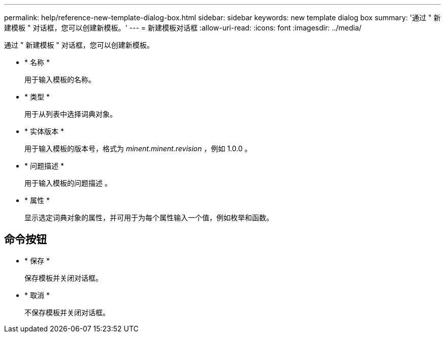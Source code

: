 ---
permalink: help/reference-new-template-dialog-box.html 
sidebar: sidebar 
keywords: new template dialog box 
summary: '通过 " 新建模板 " 对话框，您可以创建新模板。' 
---
= 新建模板对话框
:allow-uri-read: 
:icons: font
:imagesdir: ../media/


[role="lead"]
通过 " 新建模板 " 对话框，您可以创建新模板。

* * 名称 *
+
用于输入模板的名称。

* * 类型 *
+
用于从列表中选择词典对象。

* * 实体版本 *
+
用于输入模板的版本号，格式为 _minent.minent.revision_ ，例如 1.0.0 。

* * 问题描述 *
+
用于输入模板的问题描述 。

* * 属性 *
+
显示选定词典对象的属性，并可用于为每个属性输入一个值，例如枚举和函数。





== 命令按钮

* * 保存 *
+
保存模板并关闭对话框。

* * 取消 *
+
不保存模板并关闭对话框。


